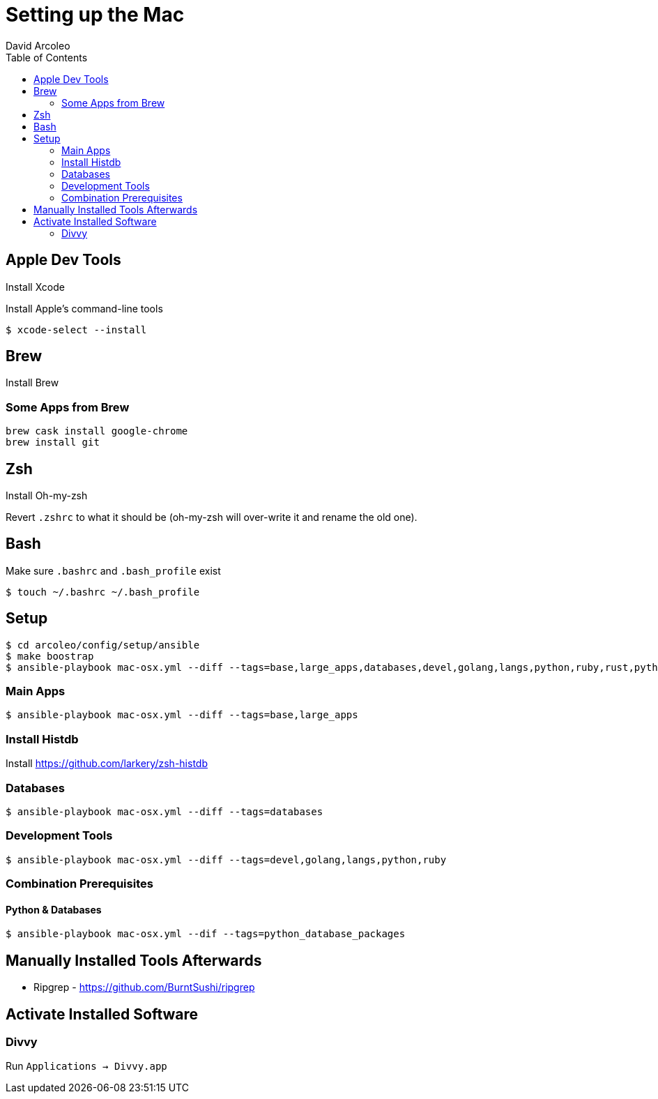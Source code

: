 = Setting up the Mac
  David Arcoleo
:toc:

== Apple Dev Tools

Install Xcode

Install Apple's command-line tools

[source,bash]
----
$ xcode-select --install
----

== Brew

Install Brew

=== Some Apps from Brew

----
brew cask install google-chrome
brew install git
----

== Zsh

Install Oh-my-zsh

Revert `.zshrc` to what it should be (oh-my-zsh will over-write it and rename the old one).




== Bash

Make sure `.bashrc` and `.bash_profile` exist

----
$ touch ~/.bashrc ~/.bash_profile
----

== Setup

----
$ cd arcoleo/config/setup/ansible
$ make boostrap
$ ansible-playbook mac-osx.yml --diff --tags=base,large_apps,databases,devel,golang,langs,python,ruby,rust,python_database_packages
----

=== Main Apps

----
$ ansible-playbook mac-osx.yml --diff --tags=base,large_apps
----

=== Install Histdb

Install https://github.com/larkery/zsh-histdb

=== Databases

----
$ ansible-playbook mac-osx.yml --diff --tags=databases
----

=== Development Tools

----
$ ansible-playbook mac-osx.yml --diff --tags=devel,golang,langs,python,ruby
----

=== Combination Prerequisites

==== Python & Databases

----
$ ansible-playbook mac-osx.yml --dif --tags=python_database_packages
----

== Manually Installed Tools Afterwards

* Ripgrep - https://github.com/BurntSushi/ripgrep

== Activate Installed Software

=== Divvy

Run `Applications -> Divvy.app`
